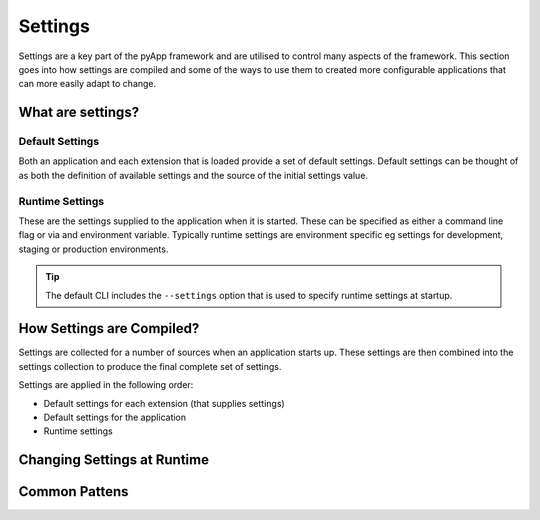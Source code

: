 ########
Settings
########

Settings are a key part of the pyApp framework and are utilised to control many
aspects of the framework. This section goes into how settings are compiled and
some of the ways to use them to created more configurable applications that can
more easily adapt to change.


What are settings?
==================

Default Settings
----------------

Both an application and each extension that is loaded provide a set of default settings.
Default settings can be thought of as both the definition of available settings and
the source of the initial settings value.

Runtime Settings
----------------

These are the settings supplied to the application when it is started. These can be
specified as either a command line flag or via and environment variable. Typically
runtime settings are environment specific eg settings for development, staging or
production environments.

.. tip:: The default CLI includes the ``--settings`` option that is used to
          specify runtime settings at startup.

How Settings are Compiled?
==========================

Settings are collected for a number of sources when an application starts up.
These settings are then combined into the settings collection to produce the final
complete set of settings.

Settings are applied in the following order:

- Default settings for each extension (that supplies settings)

- Default settings for the application

- Runtime settings


Changing Settings at Runtime
============================


Common Pattens
==============
